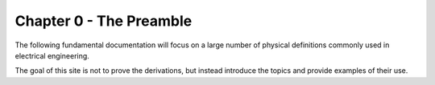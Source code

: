 Chapter 0 - The Preamble
===============================================

The following fundamental documentation will focus on a large number of physical definitions commonly used in electrical engineering. 

The goal of this site is not to prove the derivations, but instead introduce the topics and provide examples of their use.